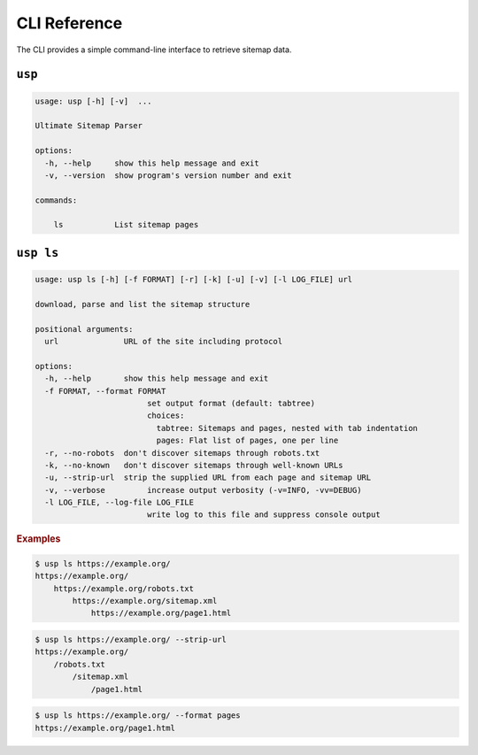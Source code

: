 .. _cli:

CLI Reference
-------------

The CLI provides a simple command-line interface to retrieve sitemap data.

``usp``
=======

.. code-block:: none

    usage: usp [-h] [-v]  ...

    Ultimate Sitemap Parser

    options:
      -h, --help     show this help message and exit
      -v, --version  show program's version number and exit

    commands:

        ls           List sitemap pages

``usp ls``
==========

.. code-block:: none

    usage: usp ls [-h] [-f FORMAT] [-r] [-k] [-u] [-v] [-l LOG_FILE] url

    download, parse and list the sitemap structure

    positional arguments:
      url              URL of the site including protocol

    options:
      -h, --help       show this help message and exit
      -f FORMAT, --format FORMAT
                            set output format (default: tabtree)
                            choices:
                              tabtree: Sitemaps and pages, nested with tab indentation
                              pages: Flat list of pages, one per line
      -r, --no-robots  don't discover sitemaps through robots.txt
      -k, --no-known   don't discover sitemaps through well-known URLs
      -u, --strip-url  strip the supplied URL from each page and sitemap URL
      -v, --verbose         increase output verbosity (-v=INFO, -vv=DEBUG)
      -l LOG_FILE, --log-file LOG_FILE
                            write log to this file and suppress console output

.. rubric:: Examples

.. code-block:: shell-session

    $ usp ls https://example.org/
    https://example.org/
        https://example.org/robots.txt
            https://example.org/sitemap.xml
                https://example.org/page1.html


.. code-block:: shell-session

    $ usp ls https://example.org/ --strip-url
    https://example.org/
        /robots.txt
            /sitemap.xml
                /page1.html

.. code-block:: shell-session

    $ usp ls https://example.org/ --format pages
    https://example.org/page1.html